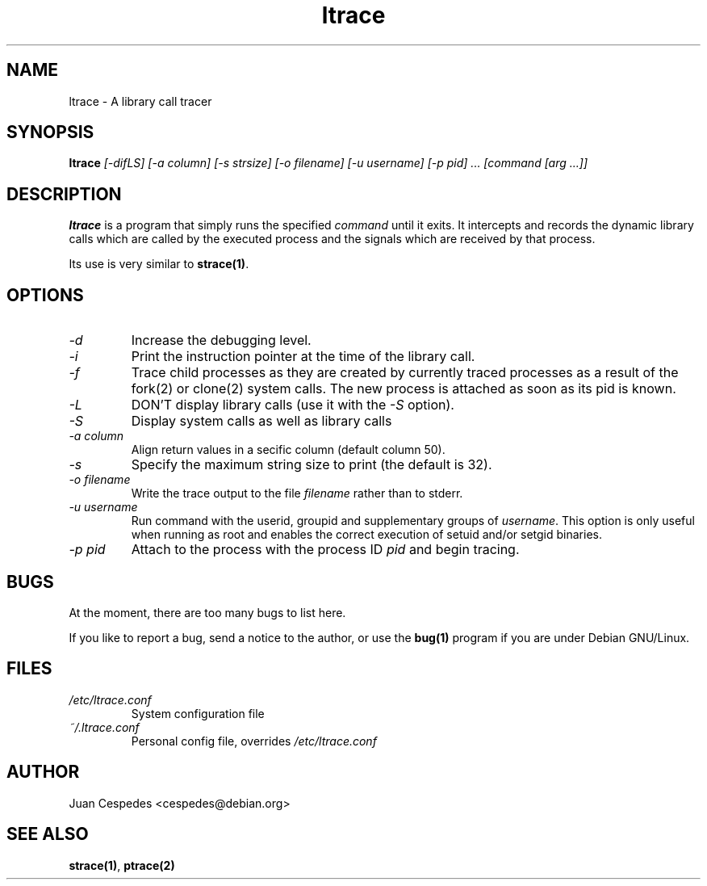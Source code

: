 .\" Copyright (c) 1997 Juan Cespedes <cespedes@debian.org>
.\" This file is covered by the GNU GPL
.TH ltrace 1 
.SH NAME
ltrace \- A library call tracer

.SH SYNOPSIS
.B ltrace
.I "[-difLS] [-a column] [-s strsize] [-o filename] [-u username] [-p pid] ... [command [arg ...]]"

.SH DESCRIPTION
.B ltrace
is a program that simply runs the specified
.I command
until it exits.  It intercepts and records the dynamic library calls
which are called by the executed process and the signals which are
received by that process.
.PP
Its use is very similar to
.BR strace(1) .

.SH OPTIONS
.TP
.I \-d
Increase the debugging level.
.TP
.I \-i
Print the instruction pointer at the time of the library call.
.TP
.I \-f
Trace child processes as they are created by
currently  traced processes as a result of the fork(2)
or clone(2) system calls.
The new process is attached as soon as its pid is known.
.TP
.I \-L
DON'T display library calls (use it with the
.I \-S
option).
.TP
.I \-S
Display system calls as well as library calls
.TP
.I \-a column
Align return values in a secific column (default column 50).
.TP
.I \-s
Specify the maximum string size to print (the default is 32).
.TP
.I \-o filename
Write the trace output to the file
.I filename
rather than to stderr.
.TP
.I \-u username
Run command with the userid, groupid and supplementary groups of
.IR username .
This option is only useful when running as root and enables the
correct execution of setuid and/or setgid binaries.
.TP
.I \-p pid
Attach to the process with the process ID
.I pid
and begin tracing.

.SH BUGS
At the moment, there are too many bugs to list here.
.PP
If you like to report a bug, send a notice to the author, or use the
.BR bug(1)
program if you are under Debian GNU/Linux.

.SH FILES
.TP
.I /etc/ltrace.conf
System configuration file
.TP
.I ~/.ltrace.conf
Personal config file, overrides
.I /etc/ltrace.conf

.SH AUTHOR
Juan Cespedes <cespedes@debian.org>

.SH "SEE ALSO"
.BR strace(1) ,
.BR ptrace(2)

